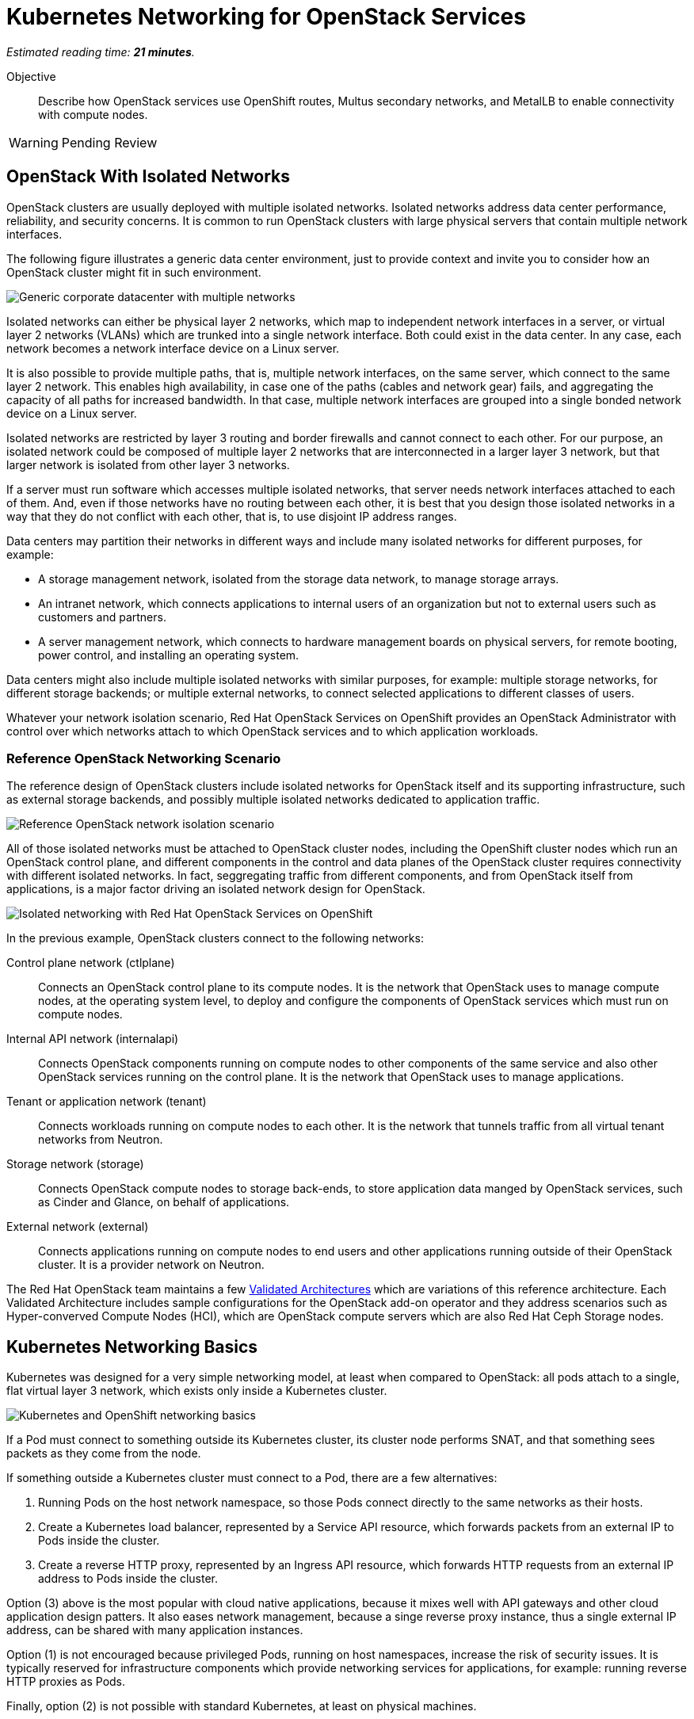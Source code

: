:time_estimate: 21

= Kubernetes Networking for OpenStack Services

_Estimated reading time: *{time_estimate} minutes*._

Objective::

Describe how OpenStack services use OpenShift routes, Multus secondary networks, and MetalLB to enable connectivity with compute nodes.

WARNING: Pending Review

== OpenStack With Isolated Networks

OpenStack clusters are usually deployed with multiple isolated networks. Isolated networks address data center performance, reliability, and security concerns. It is common to run OpenStack clusters with large physical servers that contain multiple network interfaces.

The following figure illustrates a generic data center environment, just to provide context and invite you to consider how an OpenStack cluster might fit in such environment.

// The PNG version is still in the repo, would it have any use?

image::s1-networking-lecture-fig-1.svg[alt="Generic corporate datacenter with multiple networks"]

Isolated networks can either be physical layer 2 networks, which map to independent network interfaces in a server, or virtual layer 2 networks (VLANs) which are trunked into a single network interface. Both could exist in the data center. In any case, each network becomes a network interface device on a Linux server.

It is also possible to provide multiple paths, that is, multiple network interfaces, on the same server, which connect to the same layer 2 network. This enables high availability, in case one of the paths (cables and network gear) fails, and aggregating the capacity of all paths for increased bandwidth. In that case, multiple network interfaces are grouped into a single bonded network device on a Linux server.

Isolated networks are restricted by layer 3 routing and border firewalls and cannot connect to each other. For our purpose, an isolated network could be composed of multiple layer 2 networks that are interconnected in a larger layer 3 network, but that larger network is isolated from other layer 3 networks.

If a server must run software which accesses multiple isolated networks, that server needs network interfaces attached to each of them. And, even if those networks have no routing between each other, it is best that you design those isolated networks in a way that they do not conflict with each other, that is, to use disjoint IP address ranges.

Data centers may partition their networks in different ways and include many isolated networks for different purposes, for example:

* A storage management network, isolated from the storage data network, to manage storage arrays.

* An intranet network, which connects applications to internal users of an organization but not to external users such as customers and partners.

* A server management network, which connects to hardware management boards on physical servers, for remote booting, power control, and installing an operating system.

Data centers might also include multiple isolated networks with similar purposes, for example: multiple storage networks, for different storage backends; or multiple external networks, to connect selected applications to different classes of users.

Whatever your network isolation scenario, Red Hat OpenStack Services on OpenShift provides an OpenStack Administrator with control over which networks attach to which OpenStack services and to which application workloads.

=== Reference OpenStack Networking Scenario

The reference design of OpenStack clusters include isolated networks for OpenStack itself and its supporting infrastructure, such as external storage backends, and possibly multiple isolated networks dedicated to application traffic.

image::s1-networking-lecture-fig-2.svg[alt="Reference OpenStack network isolation scenario"]

All of those isolated networks must be attached to OpenStack cluster nodes, including the OpenShift cluster nodes which run an OpenStack control plane, and different components in the control and data planes of the OpenStack cluster requires connectivity with different isolated networks. In fact, seggregating traffic from different components, and from OpenStack itself from applications, is a major factor driving an isolated network design for OpenStack.

image::s1-networking-lecture-fig-3.svg[alt="Isolated networking with Red Hat OpenStack Services on OpenShift"]

In the previous example, OpenStack clusters connect to the following networks:

Control plane network (ctlplane)::

Connects an OpenStack control plane to its compute nodes. It is the network that OpenStack uses to manage compute nodes, at the operating system level, to deploy and configure the components of OpenStack services which must run on compute nodes.

Internal API network (internalapi)::

Connects OpenStack components running on compute nodes to other components of the same service and also other OpenStack services running on the control plane. It is the network that OpenStack uses to manage applications.

Tenant or application network (tenant)::

Connects workloads running on compute nodes to each other. It is the network that tunnels traffic from all virtual tenant networks from Neutron.

Storage network (storage)::

Connects OpenStack compute nodes to storage back-ends, to store application data manged by  OpenStack services, such as Cinder and Glance, on behalf of applications.

External network (external)::

Connects applications running on compute nodes to end users and other applications running outside of their OpenStack cluster. It is a provider network on Neutron.

The Red Hat OpenStack team maintains a few https://github.com/openstack-k8s-operators/architecture/tree/main[Validated Architectures] which are variations of this reference architecture. Each Validated Architecture includes sample configurations for the OpenStack add-on operator and they address scenarios such as Hyper-converved Compute Nodes (HCI), which are OpenStack compute servers which are also Red Hat Ceph Storage nodes.

== Kubernetes Networking Basics

Kubernetes was designed for a very simple networking model, at least when compared to OpenStack: all pods attach to a single, flat virtual layer 3 network, which exists only inside a Kubernetes cluster.

image::s1-networking-lecture-fig-4.svg[alt="Kubernetes and OpenShift networking basics"]

If a Pod must connect to something outside its Kubernetes cluster, its cluster node performs SNAT, and that something sees packets as they come from the node.

If something outside a Kubernetes cluster must connect to a Pod, there are a few alternatives:

1. Running Pods on the host network namespace, so those Pods connect directly to the same networks as their hosts.

2. Create a Kubernetes load balancer, represented by a Service API resource, which forwards packets from an external IP to Pods inside the cluster.

3. Create a reverse HTTP proxy, represented by an Ingress API resource, which forwards HTTP requests from an external IP address to Pods inside the cluster.

Option (3) above is the most popular with cloud native applications, because it mixes well with API gateways and other cloud application design patters. It also eases network management, because a singe reverse proxy instance, thus a single external IP address, can be shared with many application instances.

Option (1) is not encouraged because privileged Pods, running on host namespaces, increase the risk of security issues. It is typically reserved for infrastructure components which provide networking services for applications, for example: running reverse HTTP proxies as Pods.

Finally, option (2) is not possible with standard Kubernetes, at least on physical machines.

=== Kubernetes Services

Services are an essential concept of Kubernetes networks. Pods should not directly connect to each other, but connect through Services. 

// Should the next para be in chapter 2?

Pods in Kubernetes are expected to be ephemeral. If a Pod (or a container inside a pod) terminates, for whatever reason, it is not restarted. Instead, its resource controller creates a new Pod. And every new Pod gets a new IP address on the cluster network.

So Pods do not have stable IP addresses which other Pods could use to connect to them. Services provide stable IP addresses and also DNS names which are resolvable by all Pods inside a Kubernetes cluster.

A Kubernetes Service finds its Pods by means of a pod selector which matchs labels on Pods. Usually a Service uses the same labels that a workload controller, such as a Deployment, uses to match those pods. But it doesn't have to use exactly the same labels, which enable sophisticated processes such as A/B application testing and canary deployments.

There are many types of Kubernetes Services, and the main ones are:

ClusterIP::
Are internal load balancers which fronts Pods for traffic originating from other Pods in the same cluster.

LoadBalancer::

Are external load balancers which fronts Pods for traffic originating outside of their clusters.

Only the `CluserIP` service type is guaranteed to work in any Kubernetes cluster. Other types of services depend on infrastructure outside of the cluster.

Kuberentes external load balancers, that is, Services of type `LoadBalancer`, have both an internal IP, inside the virtual internal network, and an external IP, or Virutal IP (VIP), which connects the load balancer to outside of a cluster. 

=== Kubernetes Ingress and OpenShift Routes

OpenShift Route custom resources and Kubernetes Ingress resources serve similar purposes: reverse HTTP proxying, which enables traffic from outside a cluster to reach Pods inside a Kubernetes cluster. Routes and Ingress differ on syntax and minor features, and OpenShift Routes predate Kuberntes Ingress, much makes it more common among OpenShift users.

Routes and Ingress resources are the preferred way of enabling connectivity from end users and external client applications. Applications which use other layer 7 protocols, such as relational databases and AMQP messaging servers, cannot use Routes and Ingress. If they must accept connections from outside their Kubernetes cluster, they must use other approaches, for example external load balancers.

=== Limitations of Kubernetes Networking

Kubernetes was originally designed to run cloud-native applications on cloud provider instances. Over time, the open source community created extensions to make Kubernetes suitable for a wider variety of workloads and on different kinds of IT infrastructure, including traditional hypervisors and physical servers. Red Hat OpenShift comes with many of these extensions already bundled in.

Some of these capabilities require resource controllers or add-on operators which are not included with standard Kubernetes. In particular, Kubernetes does not provide resource controllers for Ingress resources in any environment, nor for external load balancer services outside of cloud providers.

Red Hat OpenShift fills those gaps with the Ingress cluster operator, which provides an an Ingress controller, and the MetalB add-on operator, which supports external load balancer services.

=== Kubernetes with Isolated Networks

Standard Kubernetes provides no features to deal with multiple isolated networks. Kubernetes clusters the primary network for all traffic inside and outside the cluster.

Without add-on operators, the only way an application could connect to isolated networks would be running on their Pods on the host network namespace. This is not a general-purpose solution for application workloads. Fortunately, Red Hat OpenShift comes with support for Multus secondary networks and MetalLB load balancers, which we present later in this section.

== OpenShift Extensions to Kubernetes Networking

During the presentation of standard Kubernetes networking, we already mentioned two OpenShift extensions:

* Route custom resources, which offer an alternative to Kuberntes Ingress resources.

* MetalLB, an OpenShift add-on operator which enables Kubernetes Services to work as external load balancers on physical servers.

While Routes and Ingress do not provide access to multiple isolated networks, MetalLB can be configured with virtual IPs of different networks, over multiple network devices on OpenShift cluster nodes.

The MetalLB add-on operator solves the connectivity needs from OpenStack compute nodes to OpenStack Pods, but doesn't solve the other way around, and it also does not solve the connectivity requirements from OpenStack Pods to multiple isolated networks. For that, Red Hat OpenStack Services on OpenShift uses two other features of OpenShift: Multus and NMState.

image::s1-networking-lecture-fig-5.svg[alt="Multus secondary networks in OpenShift"]

* Multus enables OpenShift to attach Pods to any number of secondary networks. Those networks are network devices on OpenShift cluster nodes, which must be preconfigured network interfaces on physical cluster nodes.

* NMState enables configuring physical network interfaces with VLANs, bondings, or whatever kind of hardware and layer 2 connectivity is desired. It also enables configuring a number of other Linux networking features such as virtual bridges, but this is beyond the scope of this course.

Traffic to other Pods and to Kubernets Services still flows through the primary network interface from Kubernetes, but secondary networks enable Pods to both start and listen to network connections on those secondary networks, over any network protocol.

=== Multus Secondary Networks and Pods

Multus is a Container Network Interface plugin (CNI) which enables attaching multiple virtual network interfaces to Pods. Multus enables many interesting features, by the use of a plug-in architecture and a JSON configuration syntax, which are beyond the scope of this course.

Network Attachment Definition custom resources represents secondary networks. Once there is a Network Attachment Definition in a project, Pods use annotations to declare the secondary networks they attach to.

image::s1-networking-lecture-fig-6.svg[alt="Networking API resources from Multus and NMState"]

Each secondary network becomes an additional virtual network device inside all containers of a Pod. Any OpenShift Operator can create Pods that attach to any secondary network in the same project.

=== Network Interface Configuration with NMState

NMState offers a declarative syntax for configuring Linux network interfaces using NetworkManager. The NMState add-on operator manages NMState configurations and applies them to OpenShift cluster nodes.

Before NMState, OpenShift Administrators had to configure host networking with cumbersome approaches, such as using kernel arguments at RHEL CoreOS boot time, or using low-level Machine Configuration resources to feed OpenShift cluster nodes with Network Manager configuration files. With the NMState add-on operator the configuration syntax is simpler and changes do not require a node reboot.

A Node Network Configuration Policy custom resource instance represents the network settings of possibly multiple network interfaces on many OpenShift cluster nodes. You do not need one instance for each cluster node, as long as a group of nodes have similar hardware, with the same device names and are attached to the same physical networks, and get their IP addresses from external means such as a DHCP server.

But, if you need static IP addresses on each OpenShift cluster node, or those nodes have varying hardware configurations, you can create a Node Network Configuration Policy custom resource instance for only one node.

=== The OpenShift Network cluster operator

The OpenShift Network Configuration custom resource (`network.cluster.openshift.io`) provides the IP address ranges of the pod and service networks. It has a single non-namespaced instance named `cluster` and you should query two attributes:

* `spec.clusterNetwork` for the IP ranges for Pods.
* `spec.serviceNetwork` for the IP ranges for Services.

The default ranges, which could be changed at OpenShift installation time, are in the following example:

[source,subs="verbatim,quotes"]
--
$ oc get network cluster -o jsonpath='{.spec.clusterNetwork}{"\n"}'
[{"cidr":"10.128.0.0/14","hostPrefix":23}]
$ oc get network cluster -o jsonpath='{.spec.serviceNetwork}{"\n"}'
["172.30.0.0/16"]
--

There is no easy way of finding the IP ranges of the Kubernetes primary network. You could just check the IP addresses of individual cluster nodes, from the Node resource intances, and guess which is their subnet range, or ask an OpenShift Administator.

// JFYI the web console lists "management address" for nodes, which is for BMC, not for the primary network

From the perspective of Kubernetes, its primary network does not need to be an isolated network. Kubernetes only requires IP connectivity between its cluster nodes over a wide range of TCP ports. There are additional latency consideration between Kubernetes control plane nodes, but they are beyond the scope of this course.

== OpenStack Pods and Kubernetes Networking 

Red Hat OpenStack Services on OpenShift uses a mix of standard Kubernetes networking and OpenShift networking extensions to provide connectivity between OpenStack services and their components. The following sections describe how.

image::s1-networking-lecture-fig-7.svg[alt="Kubernetes and OpenShift networking with OpenStack"]

=== OpenStack Usage of Service and Route Resources

OpenStack enables connectivity from external clients and compute nodes to OpenStack services running as Pods using Services and Routes:

* OpenShift Route resources for public API entry points. All accesses from OpenStack clients outside the cluster, and to the Horizon dashboard, comes through OpenShift routes and are mediated by the OpenShift Ingress controller.

* Kubernetes Service resources, as external load balancers, for private API entry points, which enables communication between Pods of different OpenStack services and between components of those services running on compute nodes and Pods inside an OpenShift cluster.

* Kubernetes Service resources, as internal load balancers, for components of OpenStack services which require no access from outside an OpenShift cluster, and are acessed only by other Pods.

* Finally Kubernetes Service resources, as external load balancers, for AMQP messaging, which enables communication between components of OpenStack services running on compute nodes with components running on the control plane.

The OpenShift Ingress controller can work only with the Kubernetes primary network, it cannot provide private API entry points for OpenStack services over a different network. That's why Red Hat OpenStack Services on OpenShift must use external load balancers for these entry points. If an OpenStack Pod must invoke OpenStack APIs of other services on its OpenStack cluster, it uses the internal IP address of the external load balancer.

In addition to Services and Routes, Pods from Red Hat Services on OpenShift require connectivity to multiple isolated networks to start network connections to storage backends and SSH management of compute nodes, which are not possible with standard Kubernetes networking but are possible with Multus, included with Red Hat OpenShift.

=== OpenStack Pods and Isolated Networks

The OpenShift Network cluster operator enables Multus alongside a primary CNI plugin based on OVN, the same virtual networking layer that Red Hat OpenStack Services on OpenShift uses for Neutron by means of the OpenStack OVN child operator. 

Those two OVN instances cannot mix with each other: one set of OVN pods manage Kubernetes networking, another set of OVN pods manage OpenStack networking. Each requires a dedicated network interface for tunneling traffic between cluster nodes.

Not all OpenShift cluster nodes require connectivity to OpenStack networks: only the OpenShift cluster nodes which run OpenStack pods. Depending on the size of your OpenShift cluster and which other workloads it hosts, besides Red Hat OpenStack Services on OpenShift, it could really mean all OpenShift compute nodes, also called worker nodes.

As you consider your isolated networks design for OpenStack clusters, remember to consider the OpenShift cluster nodes network and also its internal Kubernetes primary network, to prevent IP address conflicts. Such conflicts would affect OpenStack Pods and be very hard to track.

Also consider the isolated network design of your storage backends, which might require additional isolated networks conencted to either OpenShift or OpenStack cluster nodes, or maybe to both. As we will see in the next section, OpenShift and OpenStack clusters do not require connectivity to the same storage backends, but OpenStack Pods do require some connectivity to the same storage backends as OpenStack compute nodes.

=== Isolated Networks and VLANs with OpenShift

An OpenShift cluster running Red Hat OpenStack Services on OpenShift requires at least two physical network interfaces: one for the Kubernetes primary network, and another for the OpenStack control plane network, because OpenShift and OpenStack each run their own set of OVN pods.

OpenStack compute nodes also require two physical network interfaces: one for the OpenStack control plane network, and another for the external network. Mixing isolated networks and open networks such as the external network on the same trunk interface is considered bad practice.

image::s1-networking-lecture-fig-8.svg[alt="Reference network isolation scenario with OpenShift"]

Other OpenStack isolated networks, except for the OpenStack external, could be VLANs on the same physical interface you use for the control plane network. You cannot use a VLAN for the OpenStack control plane network because it is the network over which the Data Plane operator configures compute nodes for all other networks.

Follows an expanded example scenario of isolated networks with both OpenShift and OpenStack networks:

// As I remember, the name of the primary network, cluster, or node network is not consistent between the network operator and the openshift installer

Kubernetes primary network::

Connects OpenShift cluster nodes to each other and to the outside world. This is the network that tunnels all traffic between Kuberentes Pods, in all namespaces, thanks to the OVN pods from OpenShift.

Kubernetes cluster network::

It is the virtual network, internal to an OpenShift cluster, which connects Pods. It includes two subnets ranges, one for Pods, and another for Services.

OpenStack control plane network::

Connects OpenShift worker nodes to OpenStack compute nodes for SSH connections.

OpenStack internal API network::

Connects OpenStack compute nodes to OpenShift worker nodes for access to internal OpenStack API endpoints and AMQP.

OpenStack tenant or application network::

Connects workloads running on compute nodes to each other. This is the network that tunnels traffic between OpenStack server instances, thanks to the OVN pods from OpenStack.

OpenStack storage network::

Connects OpenStack compute nodes and OpenStack Pods to the storage back-ends of Cinder and Glance.

OpenStack external network::

Connects workloads running on compute nodes to anything outside their OpenStack cluster.

All OpenStack isolated networks, except for the external network, and including the control plane network, must be configured on OpenShift as Multus secondary networks, with their network interfaces configured using NMState. Beware that these configurations must be consistent with the Network Configuration custom resource from the OpenStack Infrastructure add-on operator.

It may seem strange configuring the OpenStack tenant network as a Multus secondary network, because it carries traffic between OpenStack server instances instead of between OpenStack service components, but there are OpenStack Pods which connect to that network, for example the internal DNSmasq server of the OpenStack cluster.

Only the OpenStack internal API network requires MetalLB Virtual IP addresses for internal API endpoints and RabbitMQ. That network also requires a Multus secondary network, because OpenStack service components running as Pods may connect to components running on an OpenStack compute node.

A common simplification, especially for smaller clusters, is using the Kubernetes primary network as the OpenStack external network. This works because individual Kubernetes cluser nodes require connectivity to the outside world and that traffic is not usually blocked by a firewall.

